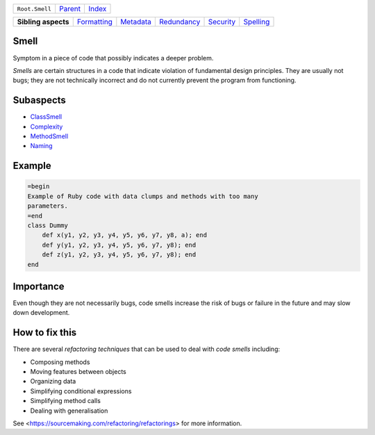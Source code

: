 +----------------+----------------------------+------------------------------------------------------------------+
| ``Root.Smell`` | `Parent <../README.rst>`_  | `Index <//github.com/coala/aspect-docs/blob/master/README.rst>`_ |
+----------------+----------------------------+------------------------------------------------------------------+


+---------------------+------------------------------------------+--------------------------------------+------------------------------------------+--------------------------------------+--------------------------------------+
| **Sibling aspects** | `Formatting <../Formatting/README.rst>`_ | `Metadata <../Metadata/README.rst>`_ | `Redundancy <../Redundancy/README.rst>`_ | `Security <../Security/README.rst>`_ | `Spelling <../Spelling/README.rst>`_ |
+---------------------+------------------------------------------+--------------------------------------+------------------------------------------+--------------------------------------+--------------------------------------+

Smell
=====
Symptom in a piece of code that possibly indicates a deeper problem.

`Smells` are certain structures in a code that indicate violation of
fundamental design principles. They are usually not bugs; they are not
technically incorrect and do not currently prevent the program from
functioning.

Subaspects
==========

* `ClassSmell <ClassSmell/README.rst>`_
* `Complexity <Complexity/README.rst>`_
* `MethodSmell <MethodSmell/README.rst>`_
* `Naming <Naming/README.rst>`_
Example
=======

.. code-block:: Ruby

    =begin
    Example of Ruby code with data clumps and methods with too many
    parameters.
    =end
    class Dummy
        def x(y1, y2, y3, y4, y5, y6, y7, y8, a); end
        def y(y1, y2, y3, y4, y5, y6, y7, y8); end
        def z(y1, y2, y3, y4, y5, y6, y7, y8); end
    end


Importance
==========

Even though they are not necessarily bugs, code smells increase the
risk of bugs or failure in the future and may slow down development.

How to fix this
==========

There are several `refactoring techniques` that can be used to deal
with `code smells` including:

* Composing methods
* Moving features between objects
* Organizing data
* Simplifying conditional expressions
* Simplifying method calls
* Dealing with generalisation

See <https://sourcemaking.com/refactoring/refactorings> for more
information.

